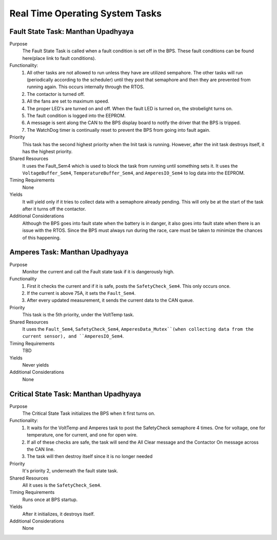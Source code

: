 ********************************
Real Time Operating System Tasks
********************************

Fault State Task: Manthan Upadhyaya
===================================

Purpose
    The Fault State Task is called when a fault condition is set off in the BPS. These fault 
    conditions can be found here(place link to fault conditions). 

Functionality:
    1) All other tasks are not allowed to run unless they have are utilized sempahore. The other tasks will run (periodically according to the scheduler) until they post that semaphore and then they are prevented from running again. This occurs internally through the RTOS.

    2) The contactor is turned off.
    
    3) All the fans are set to maximum speed.
    
    4) The proper LED's are turned on and off. When the fault LED is turned on, the strobelight turns on.
    
    5) The fault condition is logged into the EEPROM.
    
    6) A message is sent along the CAN to the BPS display board to notify the driver that the BPS is tripped.
    
    7) The WatchDog timer is continually reset to prevent the BPS from going into fault again.

Priority
    This task has the second highest priority when the Init task is running. However, after the init
    task destroys itself, it has the highest priority.

Shared Resources
    It uses the Fault_Sem4 which is used to block the task from running until something sets it. It 
    uses the ``VoltageBuffer_Sem4``, ``TemperatureBuffer_Sem4``, and ``AmperesIO_Sem4`` to log data into the 
    EEPROM.

Timing Requirements
    None

Yields
    It will yield only if it tries to collect data with a semaphore already pending. This will only
    be at the start of the task after it turns off the contactor.

Additional Considerations
    Although the BPS goes into fault state when the battery is in danger, it also goes into fault 
    state when there is an issue with the RTOS. Since the BPS must always run during the race, care 
    must be taken to minimize the chances of this happening. 

Amperes Task: Manthan Upadhyaya
===============================

Purpose
    Monitor the current and call the Fault state task if it is dangerously high.

Functionality
    1) First it checks the current and if it is safe, posts the ``SafetyCheck_Sem4``. This only occurs once.

    2) If the current is above 75A, it sets the ``Fault_Sem4``.

    3) After every updated measurement, it sends the current data to the CAN queue.

Priority
    This task is the 5th priority, under the VoltTemp task.

Shared Resources
    It uses the ``Fault_Sem4``, ``SafetyCheck_Sem4``, ``AmperesData_Mutex``(when collecting data from the 
    current sensor), and ``AmperesIO_Sem4``.

Timing Requirements
    TBD

Yields
    Never yields

Additional Considerations
    None

Critical State Task: Manthan Upadhyaya
======================================

Purpose
    The Critical State Task initializes the BPS when it first turns on.

Functionality:
    1) It waits for the VoltTemp and Amperes task to post the SafetyCheck semaphore 4 times. One for voltage, one for temperature, one for current, and one for open wire.
    
    2) If all of these checks are safe, the task will send the All Clear message and the Contactor On message across the CAN line.
    
    3) The task will then destroy itself since it is no longer needed

Priority
    It's priority 2, underneath the fault state task. 

Shared Resources
    All it uses is the ``SafetyCheck_Sem4``.

Timing Requirements
    Runs once at BPS startup.

Yields
    After it initializes, it destroys itself.

Additional Considerations
    None